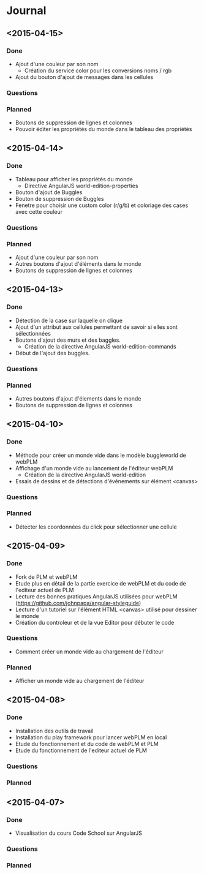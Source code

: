 * Journal
** <2015-04-15>
*** Done
- Ajout d'une couleur par son nom
  - Création du service color pour les conversions noms / rgb
- Ajout du bouton d'ajout de messages dans les cellules
*** Questions
*** Planned
- Boutons de suppression de lignes et colonnes
- Pouvoir éditer les propriétés du monde dans le tableau des propriétés
** <2015-04-14>
*** Done
- Tableau pour afficher les propriétés du monde
  - Directive AngularJS world-edition-properties
- Bouton d'ajout de Buggles
- Bouton de suppression de Buggles
- Fenetre pour choisir une custom color (r/g/b) et coloriage des cases avec cette couleur
*** Questions
*** Planned
- Ajout d'une couleur par son nom
- Autres boutons d'ajout d'éléments dans le monde
- Boutons de suppression de lignes et colonnes 
** <2015-04-13>
*** Done
- Détection de la case sur laquelle on clique
- Ajout d'un attribut aux cellules permettant de savoir si elles sont sélectionnées
- Boutons d'ajout des murs et des baggles.
  - Création de la directive AngularJS world-edition-commands
- Début de l'ajout des buggles.
*** Questions
*** Planned
- Autres boutons d'ajout d'élements dans le monde
- Boutons de suppression de lignes et colonnes
** <2015-04-10>
*** Done
- Méthode pour créer un monde vide dans le modèle buggleworld de webPLM
- Affichage d'un monde vide au lancement de l'éditeur webPLM
  - Création de la directive AngularJS world-edition
- Essais de dessins et de détections d'événements sur élément <canvas>
*** Questions
*** Planned
- Détecter les coordonnées du click pour sélectionner une cellule
** <2015-04-09>
*** Done
- Fork de PLM et webPLM
- Etude plus en détail de la partie exercice de  webPLM et du code de l'editeur actuel de PLM
- Lecture des bonnes pratiques AngularJS utilisées pour webPLM (https://github.com/johnpapa/angular-styleguide)
- Lecture d'un tutoriel sur l'élément HTML <canvas> utilisé pour dessiner le monde
- Création du controleur et de la vue Editor pour débuter le code
*** Questions
- Comment créer un monde vide au chargement de l'éditeur
*** Planned
- Afficher un monde vide au chargement de l'éditeur
** <2015-04-08>
*** Done
- Installation des outils de travail
- Installation du play framework pour lancer webPLM en local
- Etude du fonctionnement et du code de webPLM et PLM
- Etude du fonctionnement de l'editeur actuel de PLM
*** Questions
*** Planned
** <2015-04-07>
*** Done
- Visualisation du cours Code School sur AngularJS
*** Questions
*** Planned

